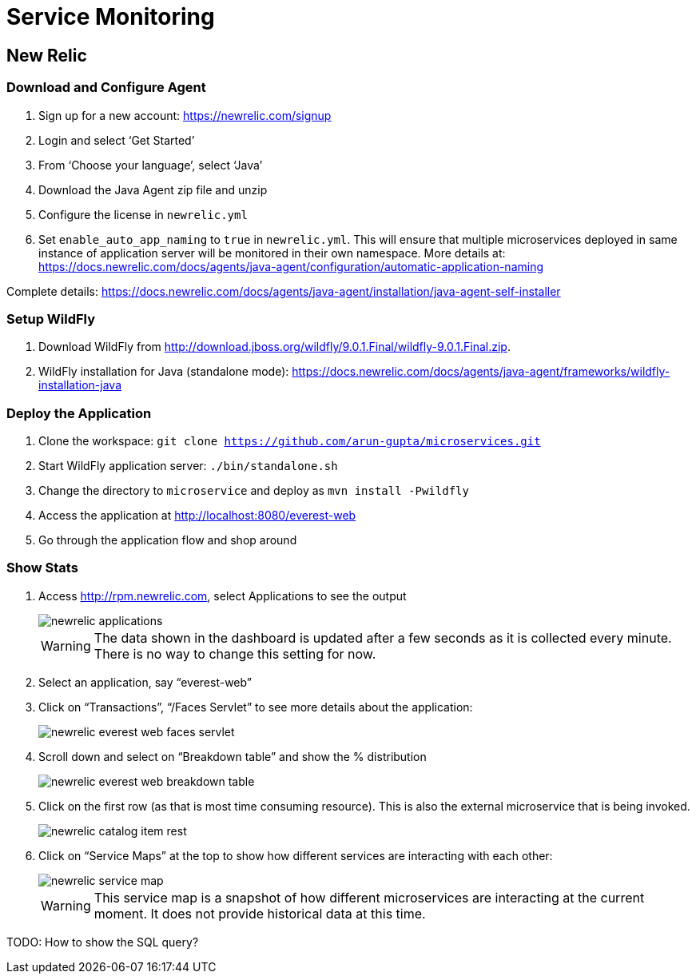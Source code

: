 = Service Monitoring

== New Relic

=== Download and Configure Agent

. Sign up for a new account: https://newrelic.com/signup
. Login and select '`Get Started`'
. From '`Choose your language`', select '`Java`'
. Download the Java Agent zip file and unzip
. Configure the license in `newrelic.yml`
. Set `enable_auto_app_naming` to `true` in `newrelic.yml`. This will
  ensure that multiple microservices deployed in same instance of
  application server will be monitored in their own namespace. More
  details at: https://docs.newrelic.com/docs/agents/java-agent/configuration/automatic-application-naming

Complete details:
https://docs.newrelic.com/docs/agents/java-agent/installation/java-agent-self-installer

=== Setup WildFly

. Download WildFly from
  http://download.jboss.org/wildfly/9.0.1.Final/wildfly-9.0.1.Final.zip.
. WildFly installation for Java (standalone mode):
  https://docs.newrelic.com/docs/agents/java-agent/frameworks/wildfly-installation-java

=== Deploy the Application

. Clone the workspace: `git clone https://github.com/arun-gupta/microservices.git`
. Start WildFly application server: `./bin/standalone.sh`
. Change the directory to `microservice` and deploy as `mvn install -Pwildfly`
. Access the application at http://localhost:8080/everest-web
. Go through the application flow and shop around

=== Show Stats

. Access http://rpm.newrelic.com, select Applications to see the
  output
+
image::images/newrelic-applications.png[]
+
WARNING: The data shown in the dashboard is updated after a few seconds as it is collected every minute. There is no way to change this setting for now.
+
. Select an application, say "`everest-web`"
. Click on "`Transactions`", "`/Faces Servlet`" to see more details
  about the application:
+
image::images/newrelic-everest-web-faces-servlet.png[]
+
. Scroll down and select on "`Breakdown table`" and show the %
  distribution
+
image::images/newrelic-everest-web-breakdown-table.png[]
+
. Click on the first row (as that is most time consuming resource).
  This is also the external microservice that is being invoked.
+
image::images/newrelic-catalog-item-rest.png[]
+
. Click on "`Service Maps`" at the top to show how different services
  are interacting with each other:
+
image::images/newrelic-service-map.png[]
+
WARNING: This service map is a snapshot of how different microservices
are interacting at the current moment. It does not provide historical data at this
time.

TODO: How to show the SQL query?
